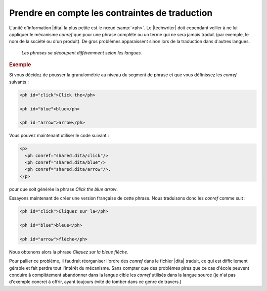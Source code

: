 .. Copyright 2011-2015 Olivier Carrère
.. Cette œuvre est mise à disposition selon les termes de la licence Creative
.. Commons Attribution - Pas d'utilisation commerciale - Partage dans les mêmes
.. conditions 4.0 international.

.. code review: yes

.. _prendre-en-compte-les-contraintes-de-traduction:

Prendre en compte les contraintes de traduction
===============================================

L'unité d'information |dita| la plus petite est le nœud :samp:`<ph>`. Le
|techwriter| doit cependant veiller à ne lui appliquer le mécanisme
*conref* que pour une phrase complète ou un terme qui ne sera jamais traduit
(par exemple, le nom de la société ou d'un produit). De gros problèmes
apparaissent sinon lors de la traduction dans d'autres langues.

.. figure:: graphics/traduction-conref.png

   *Les phrases se découpent différemment selon les langues.*

.. rubric:: Exemple

Si vous décidez de pousser la granulométrie au niveau du segment de phrase et
que vous définissez les *conref* suivants :

.. code-block:: xml

   <ph id="click">Click the</ph>

   <ph id="blue">blue</ph>

   <ph id="arrow">arrow</ph>

Vous pouvez maintenant utiliser le code suivant :

.. code-block:: xml

   <p>
     <ph conref="shared.dita/click"/>
     <ph conref="shared.dita/blue"/>
     <ph conref="shared.dita/arrow"/>.
   </p>

pour que soit générée la phrase *Click the blue arrow*.

Essayons maintenant de créer une version française de cette phrase. Nous
traduisons donc les *conref* comme suit :

.. code-block:: xml

   <ph id="click">Cliquez sur la</ph>

   <ph id="blue">bleue</ph>

   <ph id="arrow">flèche</ph>

Nous obtenons alors la phrase *Cliquez sur la bleue flèche*.

Pour pallier ce problème, il faudrait réorganiser l'ordre des *conref* dans le
fichier |dita| traduit, ce qui est difficilement gérable et fait perdre tout
l'intérêt du mécanisme. Sans compter que des problèmes pires que ce cas d'école
peuvent conduire à complètement abandonner dans la langue cible les *conref*
utilisés dans la langue source (je n'ai pas d'exemple concret à offrir, ayant
toujours évité de tomber dans ce genre de travers.)

.. text review: yes
